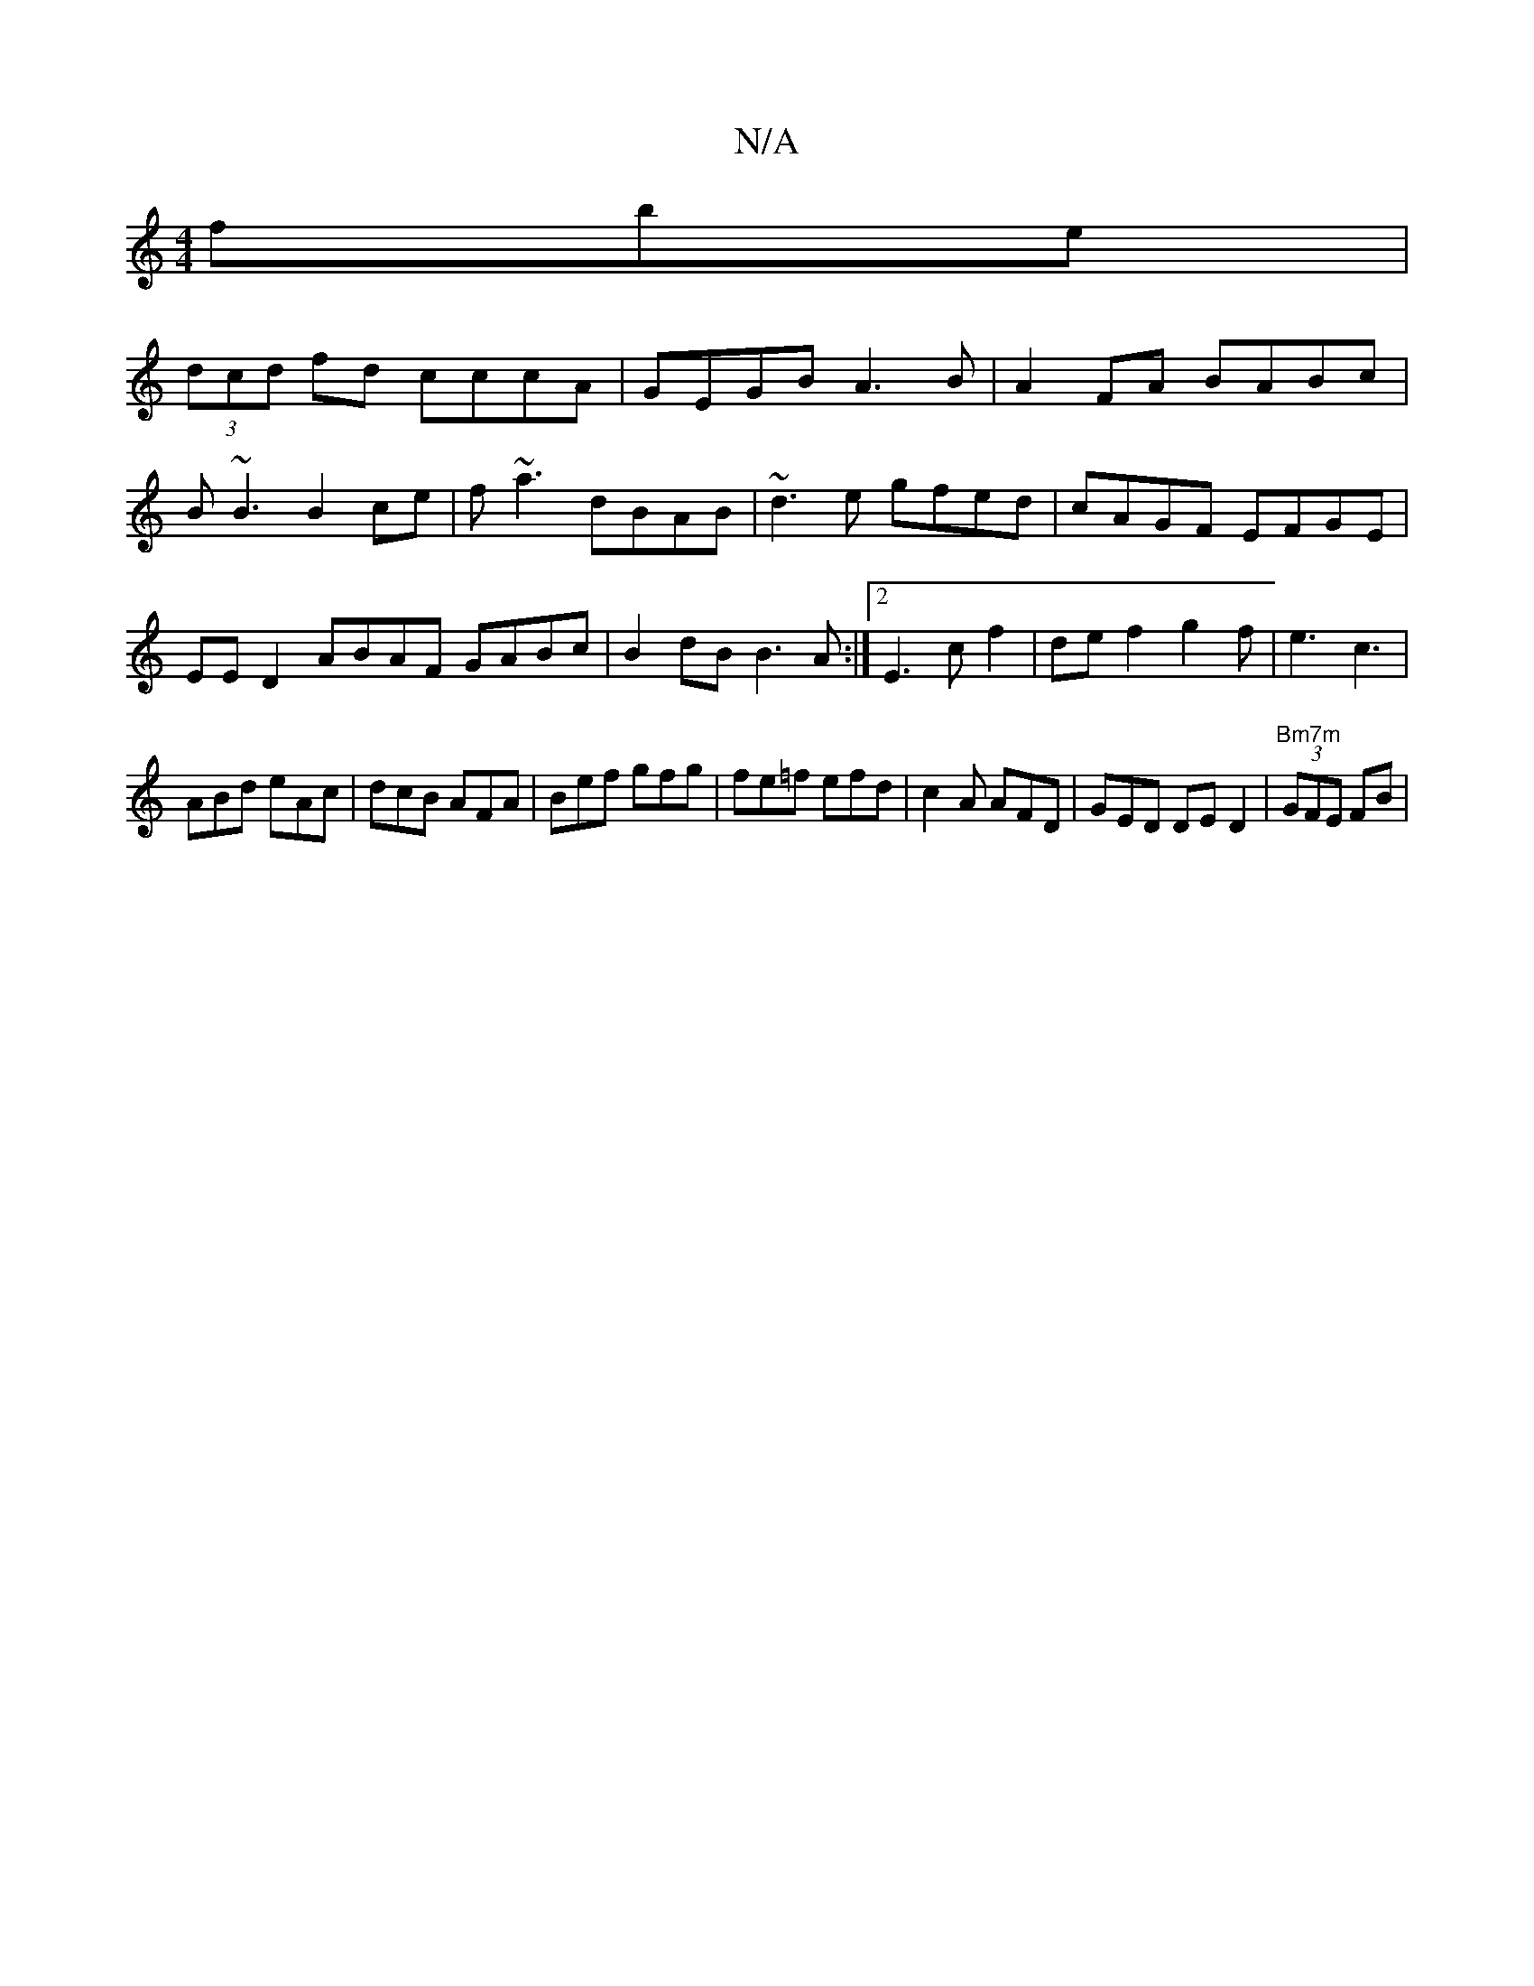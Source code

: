 X:1
T:N/A
M:4/4
R:N/A
K:Cmajor
fbe |
(3dcd fd cccA |GEGB A3B|A2FA BABc|B~B3 B2ce|f~a3 dBAB | ~d3e gfed|cAGF EFGE|EE D2 ABAF GABc|B2dB B3A:|2 E3 c f2|def2g2f|e3 c3|
ABd eAc|dcB AFA|Bef gfg|fe=f efd|c2A AFD|GED DED2|"Bm7m" (3GFE FB |